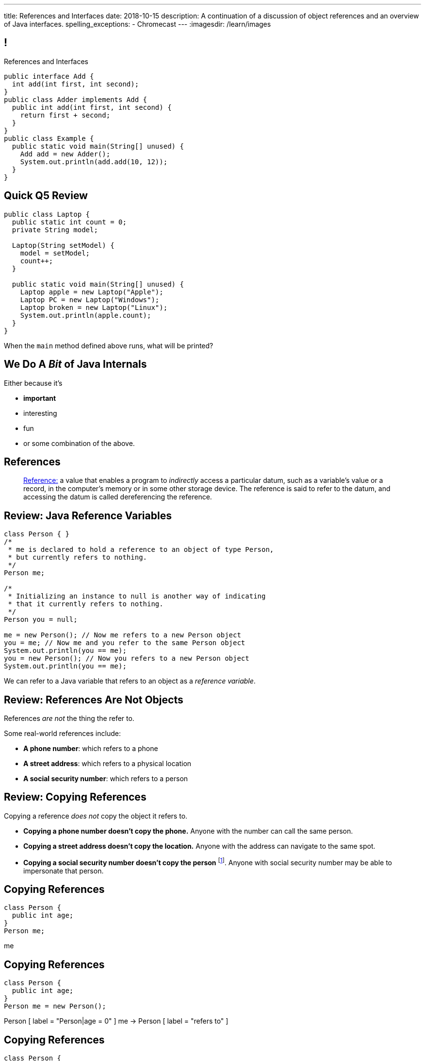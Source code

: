---
title: References and Interfaces
date: 2018-10-15
description:
  A continuation of a discussion of object references and an overview of Java
  interfaces.
spelling_exceptions:
  - Chromecast
---
:imagesdir: /learn/images

[[XvVPGwaRhahvjdxCblIifRgJogEUVwFu]]
== !

[.janini.smallest.compiler]
--
++++
<div class="message">References and Interfaces</div>
++++
....
public interface Add {
  int add(int first, int second);
}
public class Adder implements Add {
  public int add(int first, int second) {
    return first + second;
  }
}
public class Example {
  public static void main(String[] unused) {
    Add add = new Adder();
    System.out.println(add.add(10, 12));
  }
}
....
--

[[xnnfdnGPaaVGKWRYWNXrnpJdoWotfYeg]]
== Quick Q5 Review

[source,java,role='smaller']
----
public class Laptop {
  public static int count = 0;
  private String model;

  Laptop(String setModel) {
    model = setModel;
    count++;
  }

  public static void main(String[] unused) {
    Laptop apple = new Laptop("Apple");
    Laptop PC = new Laptop("Windows");
    Laptop broken = new Laptop("Linux");
    System.out.println(apple.count);
  }
}
----

When the `main` method defined above runs, what will be printed?

[[drSMdGFVAAqrAxUkxYuOVntLZQwbJhIt]]
== We Do A _Bit_ of Java Internals

Either because it's

[.s]
//
* *important*
//
* interesting
//
* fun
//
* or some combination of the above.

[[XxGahOwmXfZrBFQuELVZOxrslVpDJEnC]]
== References

[quote]
//
____
//
https://en.wikipedia.org/wiki/Reference_(computer_science)[Reference:]
//
a value that enables a program to _indirectly_ access a particular datum, such
as a variable's value or a record, in the computer's memory or in some other
storage device.
//
The reference is said to refer to the datum, and accessing the datum is called
dereferencing the reference.
____

[[jhiIsrkMqrXqNBPNwaMQPVIGXpdHPnge]]
== Review: Java Reference Variables

[source,java,role='smallest']
----
class Person { }
/*
 * me is declared to hold a reference to an object of type Person,
 * but currently refers to nothing.
 */
Person me;

/*
 * Initializing an instance to null is another way of indicating
 * that it currently refers to nothing.
 */
Person you = null;

me = new Person(); // Now me refers to a new Person object
you = me; // Now me and you refer to the same Person object
System.out.println(you == me);
you = new Person(); // Now you refers to a new Person object
System.out.println(you == me);
----

[.lead]
//
We can refer to a Java variable that refers to an object as a _reference
variable_.

[[dKbotvmzkEPDwFtKDtWfbWLWtsQvtzUv]]
== Review: References Are Not Objects

[.lead]
//
References _are not_ the thing the refer to.

Some real-world references include:

* *A phone number*: which refers to a phone
//
* *A street address*: which refers to a physical location
//
* *A social security number*: which refers to a person

[[itfuafekfLjAzwwbVrkStPQVIGyxObCF]]
== Review: Copying References

[.lead]
//
Copying a reference _does not_ copy the object it refers to.

[.s]
//
* *Copying a phone number doesn't copy the phone.*
//
Anyone with the number can call the same person.
//
* *Copying a street address doesn't copy the location.*
//
Anyone with the address can navigate to the same spot.
//
* *Copying a social security number doesn't copy the person* footnote:[Is that
even possible?].
//
Anyone with social security number may be able to impersonate that person.

[[mIzaMkJisKMhTtGuDJdBQQQLzmaeZvUp]]
[.ss]
== Copying References

[source,java]
----
class Person {
  public int age;
}
Person me;
----

<<<

++++
<div class="digraph default">
  me
</div>
++++

[[oTxeeptDAAbhPoFfhrUmlbRqOGBifBCI]]
[.ss]
== Copying References

[source,java]
----
class Person {
  public int age;
}
Person me = new Person();
----

<<<

++++
<div class="digraph default">
  Person [ label = "Person|age = 0" ]
  me -> Person [ label = "refers to" ]
</div>
++++

[[HRLZQYDutqYyuRJLAfRTUKWsHAAnIsXh]]
[.ss]
== Copying References

[source,java]
----
class Person {
  public int age;
}
Person me = new Person();
Person you = me;
----

<<<

++++
<div class="digraph default">
  Person [ label = "Person|age = 0" ]
  me -> Person [ label = "refers to" ]
  you -> Person [ label = "refers to" ]
</div>
++++

[[BNDFZUWJXXyorFCxmkBrigvGUpbPKsEb]]
[.ss]
== Copying References

[source,java]
----
class Person {
  public int age;
}
Person me = new Person();
Person you = me;
me.age = 10;
----

<<<

++++
<div class="digraph default">
  Person [ label = "Person|age = 10" ]
  me -> Person [ label = "set age" ]
  you -> Person
</div>
++++

[[EbMSAXuEuSUQYYKcghZAlJXEgDAazCWh]]
[.ss]
== Copying References

[source,java]
----
class Person {
  public int age;
}
Person me = new Person();
Person you = me;
me.age = 10;
System.out.println(you.age);
----

<<<

++++
<div class="digraph default">
  Person [ label = "Person|age = 10" ]
  me -> Person
  you -> Person [ label = "get age" ]
</div>
++++

[[MYbJkxqkLVQuvtjnDxEeBGmfrdLdWzEB]]
== Pass By (Copied) Reference

[source,java,role='smaller']
----
class Person {
  public int age;
  Person(int setAge) {
    this.age = setAge;
  }
}
int birthday(Person toSet) {
  toSet.age++;
  return toSet.age;
}
Person me = new Person(38);
System.out.println(birthday(me));
System.out.println(me.age);
----

[.lead]
//
In Java methods receive _a copy_ of a reference to the passed object.

So they *can* modify the object the reference refers to.

[[TdUJjnCRyzPUGrDNttMsPxuJeOlgIIsO]]
[.ss]
== Pass By (Copied) Reference

[source,java,role='smaller']
----
class Person {
  public int age;
  Person(int setAge) {
    this.age = setAge;
  }
}
int birthday(Person toSet) {
  toSet.age++;
  return toSet.age;
}
Person me = new Person(38);
----

<<<

++++
<div class="digraph default">
  Person [ label = "Person|age = 38" ]
  me -> Person
</div>
++++

[[QeoegaQWqRCqwRWjFgcHecPcBnblAsuu]]
[.ss]
== Pass By (Copied) Reference

[source,java,role='smaller']
----
class Person {
  public int age;
  Person(int setAge) {
    this.age = setAge;
  }
}
int birthday(Person toSet) {
  toSet.age++;
  return toSet.age;
}
Person me = new Person(38);
System.out.println(birthday(me));
----

<<<

++++
<div class="digraph default">
  Person [ label = "Person|age = 39" ]
  me -> Person
  toSet -> Person [ label = "age++" ]
</div>
++++

[[LCApeGyQtFkuQzuHRiWVCZeNpdydfeht]]
[.ss]
== Pass By (Copied) Reference

[source,java,role='smaller']
----
class Person {
  public int age;
  Person(int setAge) {
    this.age = setAge;
  }
}
int birthday(Person toSet) {
  toSet.age++;
  return toSet.age;
}
Person me = new Person(38);
System.out.println(birthday(me));
System.out.println(me.age);
----

<<<

++++
<div class="digraph default">
  Person [ label = "Person|age = 39" ]
  me -> Person [ label = "get age" ]
</div>
++++

[[vBVVoNbvCRZapCtVZOalDGPPOGiDqYTV]]
== ! Arrays Store Object References

[.janini.smallest.compiler]
....
public class Person {
  public int age;
  Person(int setAge) {
    this.age = setAge;
  }
}
public class Example {
  public static void main(String[] unused) {
    Person[] people = new Person[4];
    for (int i = 0; i < people.length; i++) {
      people[i] = new Person(18 + i);
    }
    Person[] samePeople = new Person[4];
    for (int i = 0; i < people.length; i++) {
      samePeople[i] = people[i];
    }
    for (int i = 0; i < people.length; i++) {
      people[i].age += 10;
    }
    for (int i = 0; i < samePeople.length; i++) {
      System.out.println(samePeople[i].age);
    }
  }
}
....

[[wLKMXRVWDTOLVmKPzLGUzkHWsYXfjKhd]]
== How To Copy Objects

[source,java]
----
public class Person {
  public int age;
  Person(int setAge) {
    this.age = setAge;
  }
  Person(Person other) {
    this.age = other.age;
  }
}
----

[.lead]
//
If we want to copy an object, we have a few options:

[.s]
//
* `Object` provides a `clone` method
//
* You can implement a _copy_ constructor as shown above

[[yIuWQkMigaAVPvtEIROvoEbkHSwxdNBQ]]
== Shallow v. Deep Copies

[source,java]
----
public class Person {
  public Pet pet;
  Person(Person other) {
    this.pet = other.pet;
  }
}
----

[.lead]
//
What is a potential problem with the copy constructor shown above?

[.s]
//
* It only copies the _reference_ to the `Pet` object. So both the existing and
the new object will share the same `Pet` object.
//
* This is called a _shallow_ copy. A _deep_ copy copies all of the objects so
the old and new object share nothing.

[[tTAXvrPmiXsApAXXqjpgJRjMksTFlnuv]]
== Review: Reference v. Object Equality

[source,java,role='smaller']
----
public class Person {
  public int age;
  Person(int setAge) {
    this.age = setAge;
  }
  boolean equals(Person other) {
    return this.age == other.age;
  }
}
Person me = new Person(38);
Person other = new Person(38);
System.out.println(me == other);
System.out.println(me.equals(other));
----

[.s]
//
* If two _references_ are equal then they refer to _the same_ object, and
`.equals` is almost always true.
//
* If two references are not equal, the class may still define `.equals` to be
true depending on the value of the instance variables.

[[vdVcDrcyfndBJrDOfJFeeeQnkBfjdelO]]
== References and Method Overriding

[.lead]
//
Note that Java uses the _reference_ type, _not_ the object type when matching
method signatures.

[[mnDqRCVkWICxufbFPHRzAanMpKHXsOYx]]
== ! Review: Simple Polymorphism

[.janini.smallest.compiler]
....
public class Turtle extends Pet {
  Turtle() {
    super("turtle");
  }
}
public class Dog extends Pet {
  Dog() {
    super("dog");
  }
  public void woof() {
    System.out.println("woof");
  }
}
public class Cat extends Pet {
  Cat() {
    super("cat");
  }
  public void meow() {
    System.out.println("meow");
  }
}
public class Pet {
  private String type;
  Pet(String setType) {
    type = setType;
  }
  public static void speak(Pet pet) {
  }
}
public class Example {
  public static void main(String[] unused) {
    Pet dog = new Dog();
    Pet cat = new Cat();
    Pet turtle = new Turtle();
    Pet.speak(dog);
    Pet.speak(cat);
    Pet.speak(turtle);
  }
}
....

[[bsXbUlKaQeGfqKCdyACmnTqmWQHfuiqE]]
[.oneword]
//
== Questions About Object References?

This concept is critical once we start talking about data structures and
algorithms next week.

[[VPVMUWTAEgXSNueHburUmttCKeuhcdeZ]]
== Interfaces

[.lead]
//
Interfaces are an incredibly important idea when building computer programs and
systems.

[[nRANkNJSPjdGATReHMsdJtMowgfdvacN]]
== What Is An Interface?

[quote]
//
____
//
https://en.wikipedia.org/wiki/Interface_(computing)[Interface:]
//
a shared boundary across which two or more separate components of a computer
system exchange information.
____

[.s]
//
* Interfaces can be between two pieces of software, between software and
hardware, between computers and their users, or between various permutation of
these components.
//
* Interfaces enable different parts of a system to interact in a structured way.

[[TIuSskfZFyHWIeJRkatzJACsXzKQOnCW]]
== Examples of Computer Interfaces

[.s]
//
* *Software-software:* between the test cases that we write and the code that you
complete for each MP or homework problem.
//
* *Software-hardware:* between my laptop and the Chromecast that is displaying
today's lecture slides.
//
* *Computer-user:* computer displays, keyboards, pointing devices, and other
peripherals.

[[kZihYTenzabHfhSeWrCxkpibegcwLXHX]]
== Software Interfaces

[.lead]
//
We're going to focus on software interfaces, and specifically on interfaces in
Java.

[.s]
//
* However, interfaces are _not_ a Java- or language-specific idea.
//
* Some languages&mdash;like Java, Go, and others&mdash;include a specific notion
of interfaces as part of the language.
//
* For other languages this is done by convention.
//
* *But all software development involves interfaces, regardless of what language
you are using.*

[[urfTHuaUJiLxdlIRadfUXiTfXyeBnveI]]
== Java Interfaces

[source,java]
----
public interface Add {
  int add(int first, int second);
}
----

[.s]
//
* Java interfaces look like _empty_ objects: just method signatures with no
implementation.
//
* Interfaces can declare both _methods_ and _variables_.
//
* However, interfaces variables are `public static final` by default, meaning
that they are only useful for declaring constants.

[[unVKWfJBnPHKkzFZdbdIGmJoJBHCnMOc]]
== Implementing Interfaces

[source,java]
----
public interface Add {
  int add(int first, int second);
}
public class Adder implements Add {
  public int add(int first, int second) {
    return first + second;
  }
}
----

[.s]
//
* Interfaces don't do anything useful by themselves. Instead, they have to be
implemented by specific classes.
//
* To declare that a class implements an interface you use the `implements`
keyword as shown above.
//
* To implement an interface you must implement all of the methods that it
declares.

[[BdnXbduyfQHxbenhlWdAhSfPFdqJGKna]]
== ! Implementing Interfaces

[.janini.compiler]
....
public interface Add {
  int add(int first, int second);
}
public class Adder { }
public class Example {
  public static void main(String[] unused) {
    Add add = new Adder();
    System.out.println(add.add(10, 12));
  }
}
....

[[QeBikhKGCCQHedOcUpNgVegJocjqdrHd]]
== Interface Casting

[source,java,role='smallest']
----
public interface Add {
  int add(int first, int second);
}
public class Adder implements Add {
  public int add(int first, int second) {
    return first + second;
  }
  public int multiply(int first, int second) {
    return first * second;
  }
}
Add add = new Adder();
System.out.println(add.add(10, 20));
// But this doesn't work because multiply is not part of the add interface
System.out.println(add.multiply(10, 20));
----

[.s]
//
* Similar to inheritance I can automatically cast an object reference to any
interface that it implements.
//
* However, if I do that I can no longer access methods that are not part of the
interface.

[[mVcBIAzpuSsnLeDGUdeJcEiHouyCvdWA]]
== ! Interface Casting

[.janini.compiler.smaller]
....
public interface Add {
  int add(int first, int second);
}
public class Adder implements Add {
  public int add(int first, int second) {
    return first + second;
  }
  public int multiply(int first, int second) {
    return first * second;
  }
}
public class Example {
  public static void main(String[] unused) {
    Add add = new Adder();
    System.out.println(add.add(10, 20));
    // But this doesn't work because multiply is not part of the add interface
    System.out.println(add.multiply(10, 20));
  }
}
....

[[AjPdceiZEPcnzdphcoCNberJfMTRQNle]]
== Interfaces v. Inheritance

[.lead]
//
So far this seems very similar to inheritance and overloading.

[.s]
//
* The interface is like the parent class
//
* `implement` is like `extends`
//
* Providing your own implementation is like overriding a parent's method

[[diEefpzMSuzcCJKtyfTPxiunXQAbRzHg]]
== ! Interfaces v. Inheritance

[.janini.compiler]
....
public class Add {
  public int add(int first, int second) {
    return 0;
  }
}
public class Adder extends Add {
}
public class Example {
  public static void main(String[] unused) {
    Add add = new Adder();
    System.out.println(add.add(10, 12));
  }
}
....

[[rEXiyfgutbqfnnJnxneeVZDEdCdHnLqu]]
== `abstract` Methods

[.lead]
//
It's actually even more similar than it seems.
//
Remember `abstract` classes?
//
`abstract` classes can also have `abstract` methods:

[source,java]
----
public abstract class Add {
  public abtract int add(int first, int second);
}
----

[[DqntdeINezlRUJCiZTneLdEInJxxamCe]]
== ! `abstract` Methods

[.janini.compiler]
....
public abstract class Add {
  public abstract int add(int first, int second);
}
public class Adder extends Add {
}
public class Example {
  public static void main(String[] unused) {
    Add add = new Adder();
    System.out.println(add.add(10, 12));
  }
}
....

[[cgqGfQnuLznNbTnHhTcGnSPLtdtnLnNY]]
[.oneword]
//
== So Why Interfaces?

[[SIRVlqjiefQqAEiHiMgrnuxdiXzHkHKH]]
== Added Flexibility

image::https://staff.fnwi.uva.nl/a.j.p.heck/Courses/JAVAcourse/ch3/lettertree.gif[role='mx-auto',width=240]

[.lead]
//
Sometimes we want to mix capabilities from different branches of the tree.

[[JehncmFFCYjfTcxTEnEdObdfAnKGGpeH]]
== Multiple Inheritance

[source,java,role='smaller']
----
public interface Add {
  int add(int first, int second);
}
public interface Subtract {
  int subtract(int first, int second);
}
public class Mathy implements Add, Subtract {
  public int add(int first, int second) {
    return first + second;
  }
  public int subtract(int first, int second) {
    return first - second;
  }
}
----

Unlike inheritance, classes can implement _multiple_ interfaces.

[[XPzikFARbfcneuJoHBxZfaMQEiddCkef]]
== ! Multiple Inheritance

[.janini.compiler.smallest]
....
public interface Add {
  int add(int first, int second);
}
public interface Subtract {
  int subtract(int first, int second);
}
public class Mathy implements Add, Subtract {
  public int add(int first, int second) {
    return first + second;
  }
  public int subtract(int first, int second) {
    return first - second;
  }
}
public class Example {
  public static void main(String[] unused) {
    Add adder = new Mathy();
    System.out.println(adder.add(10, 20));
  }
}
....

[[TgyvkReesVRJvuBmvfrivqzSsgxxivvd]]
== Interface as Contract

[source,java,role='smallest']
----
/**
 * Compares this object with the specified object for order.
 *
 * Returns a negative integer, zero, or a positive integer as this object is
 * less than, equal to, or greater than the specified object.
 */
public interface Comparable {
  int compareTo(Object other);
}
----

[.lead]
//
Interfaces represent a _contract_ between the interface _provider_ and the
interface _user_.

The interface represents all that the two components on either side need to
agree on for things to work correctly.

[[sVdXyCWBTTprmCBMuEpRIDdytnfdFSVk]]
== Interface as Contract

[source,java,role='smallest']
----
public interface Comparable {
  int compareTo(Object other);
}
----

By implementing
//
https://docs.oracle.com/javase/10/docs/api/java/lang/Comparable.html[`Comparable`]
//
you commit to being able to compare two instances of your class.

Using this ability I can implement code that:

[.s]
//
* _sorts_ an array containing instances of your class
//
* finds the _maximum_ or _minimum_ value of multiple instances of your class
//
* arranges instances of your class into a _binary tree_ footnote:[which we'll
learn more about soon]

[[iktVwdkWdFSXEKZXMEdRNettxaVZflWn]]
== Interface as Abstraction Barrier

[source,java,role='smallest']
----
public interface Comparable {
  int compareTo(Object other);
}
----

Good interfaces also represent a _barrier_ between two unrelated parts of a
computer program or system.

* If I _implement_ `Comparable` I don't need to worry about how my
implementation is _used_, but suddenly my class will have many new desirable
features
//
* If I _use_ `Comparable` I don't need to worry about how the interface is
_implemented_ but I know that I can correctly compare two objects

[[hAIYbXvZIbCeHuFcdefAdTFdKMeLZzcV]]
== ! Comparable Example

[.janini.smallest.compiler]
....
public interface Comparable {
  int compareTo(Object other);
}
public class Value {
}
public class Example {
  public static void main(String[] unused) {
    Value[] values = new Value[] { new Value(10), new Value(12), new Value(13) };
    System.out.println(maximum(values));
  }
  public static Object maximum(Comparable[] values) {
    return null;
  }
}
....

[[ekCWZZfsdfEsUsXaLAiqefgmefuSoXyd]]
== Note: Every Java Object Has An Interface

[.lead]
//
Even Java classes that don't `implements` a Java interface provide an interface.
//
**The interface to a Java `class` is the the set of methods that it
provides.**

[[IPwtwBceSNaXMCFlJnBIxcmlZUHcfPkw]]
== Announcements

* link:/MP/3/[MP3] is due _today_! Office hours all day today. As a reminder,
MP3 cannot be dropped.
//
* MP4 will be out _today_ and due in 2 weeks. It's our first Android MP and
we'll do Android setup in lab this week.

// vim: ts=2:sw=2:et
